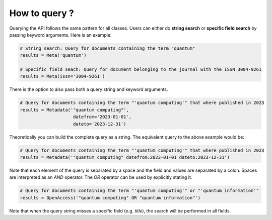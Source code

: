 How to query ?
================

Querying the API follows the same pattern for all classes. Users can either do **string search**
or **specific field search** by passing keyword arguments. Here is an example:

.. code-block:: python

    # String search: Query for documents containing the term "quantum" 
    results = Meta('quantum')

    # Specific field seach: Query for document belonging to the journal with the ISSN 3004-9261
    results = Meta(issn='3004-9261')


There is the option to also pass both a query string and keyword arguments.

.. code-block:: python

    # Query for documents containing the term "'quantum computing'" that where published in 2023
    results = Metadata('"quantum computing"',
                        datefrom='2023-01-01',
                        dateto='2023-12-31')

Theoretically you can build the complete query as a string. The equivalent query to the above example would be:

.. code-block:: python

    # Query for documents containing the term "'quantum computing'" that where published in 2023
    results = Metadata('"quantum computing" datefrom:2023-01-01 dateto:2023-12-31')

Note that each element of the query is separated by a space and the field and values are separated by a colon. Spaces
are interpreted as an `AND` operator. The `OR` operator can be used by explicitly stating it.

.. code-block:: python

    # Query for documents containing the term "'quantum computing'" or "'quantum information'"
    results = OpenAccess('"quantum computing" OR "quantum information"')

Note that when the query string misses a specific field (e.g. `title`), the search will be performed in all fields.